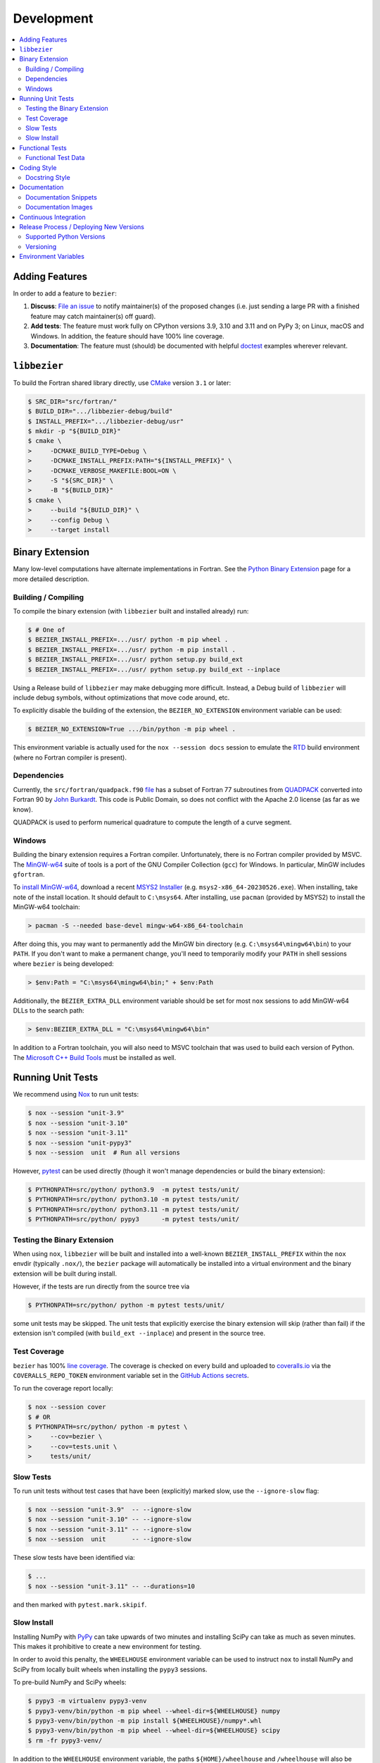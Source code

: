 ###########
Development
###########

.. contents::
   :local:

***************
Adding Features
***************

In order to add a feature to ``bezier``:

#. **Discuss**: `File an issue`_ to notify maintainer(s) of the
   proposed changes (i.e. just sending a large PR with a finished
   feature may catch maintainer(s) off guard).

#. **Add tests**: The feature must work fully on CPython versions 3.9, 3.10
   and 3.11 and on PyPy 3; on Linux, macOS and Windows. In addition, the
   feature should have 100% line coverage.

#. **Documentation**: The feature must (should) be documented with
   helpful `doctest`_ examples wherever relevant.

.. _File an issue: https://github.com/dhermes/bezier/issues/new
.. _doctest: http://www.sphinx-doc.org/en/stable/ext/doctest.html

*************
``libbezier``
*************

To build the Fortran shared library directly, use `CMake`_ version
``3.1`` or later:

.. code-block:: console

   $ SRC_DIR="src/fortran/"
   $ BUILD_DIR=".../libbezier-debug/build"
   $ INSTALL_PREFIX=".../libbezier-debug/usr"
   $ mkdir -p "${BUILD_DIR}"
   $ cmake \
   >     -DCMAKE_BUILD_TYPE=Debug \
   >     -DCMAKE_INSTALL_PREFIX:PATH="${INSTALL_PREFIX}" \
   >     -DCMAKE_VERBOSE_MAKEFILE:BOOL=ON \
   >     -S "${SRC_DIR}" \
   >     -B "${BUILD_DIR}"
   $ cmake \
   >     --build "${BUILD_DIR}" \
   >     --config Debug \
   >     --target install

.. _CMake: https://cmake.org/

****************
Binary Extension
****************

Many low-level computations have alternate implementations in Fortran.
See the `Python Binary Extension`_ page for a more detailed description.

.. _Python Binary Extension: https://bezier.readthedocs.io/en/latest/python/binary-extension.html

Building / Compiling
====================

To compile the binary extension (with ``libbezier`` built and installed
already) run:

.. code-block:: console

   $ # One of
   $ BEZIER_INSTALL_PREFIX=.../usr/ python -m pip wheel .
   $ BEZIER_INSTALL_PREFIX=.../usr/ python -m pip install .
   $ BEZIER_INSTALL_PREFIX=.../usr/ python setup.py build_ext
   $ BEZIER_INSTALL_PREFIX=.../usr/ python setup.py build_ext --inplace

Using a Release build of ``libbezier`` may make debugging more difficult.
Instead, a Debug build of ``libbezier`` will include debug symbols, without
optimizations that move code around, etc.

To explicitly disable the building of the extension, the
``BEZIER_NO_EXTENSION`` environment variable can be used:

.. code-block:: console

   $ BEZIER_NO_EXTENSION=True .../bin/python -m pip wheel .

This environment variable is actually used for the ``nox --session docs``
session to emulate the `RTD`_ build environment (where no Fortran compiler is
present).

Dependencies
============

Currently, the ``src/fortran/quadpack.f90`` `file`_ has a subset of Fortran 77
subroutines from `QUADPACK`_ converted into Fortran 90 by `John Burkardt`_.
This code is Public Domain, so does not conflict with the Apache 2.0 license
(as far as we know).

QUADPACK is used to perform numerical quadrature to compute the length
of a curve segment.

.. _file: https://github.com/dhermes/bezier/tree/main/src/fortran/quadpack.f90
.. _QUADPACK: https://en.wikipedia.org/wiki/QUADPACK
.. _John Burkardt: https://people.math.sc.edu/Burkardt/f_src/quadpack_double/quadpack_double.html

Windows
=======

Building the binary extension requires a Fortran compiler. Unfortunately, there
is no Fortran compiler provided by MSVC. The `MinGW-w64`_ suite of tools is a
port of the GNU Compiler Collection (``gcc``) for Windows. In particular, MinGW
includes ``gfortran``.

To `install MinGW-w64`_, download a recent `MSYS2 Installer`_ (e.g.
``msys2-x86_64-20230526.exe``). When installing, take note of the install
location. It should default to ``C:\msys64``. After installing, use
``pacman`` (provided by MSYS2) to install the MinGW-w64 toolchain:

.. code-block:: powershell

   > pacman -S --needed base-devel mingw-w64-x86_64-toolchain

After doing this, you may want to permanently add the MinGW bin directory
(e.g. ``C:\msys64\mingw64\bin``) to your ``PATH``. If you don't want to make
a permanent change, you'll need to temporarily modify your ``PATH`` in shell
sessions where ``bezier`` is being developed:

.. code-block:: powershell

   > $env:Path = "C:\msys64\mingw64\bin;" + $env:Path

Additionally, the ``BEZIER_EXTRA_DLL`` environment variable should be set for
most ``nox`` sessions to add MinGW-w64 DLLs to the search path:

.. code-block:: powershell

   > $env:BEZIER_EXTRA_DLL = "C:\msys64\mingw64\bin"

In addition to a Fortran toolchain, you will also need to MSVC toolchain that
was used to build each version of Python. The `Microsoft C++ Build Tools`_ must
be installed as well.

.. _MinGW-w64: http://mingw-w64.org
.. _install MinGW-w64: https://code.visualstudio.com/docs/cpp/config-mingw
.. _MSYS2 Installer: https://github.com/msys2/msys2-installer/releases
.. _Microsoft C++ Build Tools: https://visualstudio.microsoft.com/visual-cpp-build-tools/

******************
Running Unit Tests
******************

We recommend using `Nox`_ to run unit tests:

.. code-block:: console

   $ nox --session "unit-3.9"
   $ nox --session "unit-3.10"
   $ nox --session "unit-3.11"
   $ nox --session "unit-pypy3"
   $ nox --session  unit  # Run all versions

However, `pytest`_ can be used directly (though it won't
manage dependencies or build the binary extension):

.. code-block:: console

   $ PYTHONPATH=src/python/ python3.9  -m pytest tests/unit/
   $ PYTHONPATH=src/python/ python3.10 -m pytest tests/unit/
   $ PYTHONPATH=src/python/ python3.11 -m pytest tests/unit/
   $ PYTHONPATH=src/python/ pypy3      -m pytest tests/unit/

.. _Nox: https://nox.readthedocs.io
.. _pytest: https://docs.pytest.org

Testing the Binary Extension
============================

When using ``nox``, ``libbezier`` will be built and installed into a well-known
``BEZIER_INSTALL_PREFIX`` within the ``nox`` envdir (typically ``.nox/``), the
``bezier`` package will automatically be installed into a virtual environment
and the binary extension will be built during install.

However, if the tests are run directly from the source tree via

.. code-block:: console

   $ PYTHONPATH=src/python/ python -m pytest tests/unit/

some unit tests may be skipped. The unit tests that explicitly exercise the
binary extension will skip (rather than fail) if the extension isn't
compiled (with ``build_ext --inplace``) and present in the source tree.

Test Coverage
=============

``bezier`` has 100% `line coverage`_. The coverage is checked
on every build and uploaded to `coveralls.io`_ via the
``COVERALLS_REPO_TOKEN`` environment variable set in
the `GitHub Actions secrets`_.

.. _line coverage: https://coveralls.io/github/dhermes/bezier
.. _coveralls.io: https://coveralls.io/
.. _GitHub Actions secrets: https://github.com/dhermes/bezier/settings/secrets/actions

To run the coverage report locally:

.. code-block:: console

   $ nox --session cover
   $ # OR
   $ PYTHONPATH=src/python/ python -m pytest \
   >     --cov=bezier \
   >     --cov=tests.unit \
   >     tests/unit/

Slow Tests
==========

To run unit tests without test cases that have been (explicitly)
marked slow, use the ``--ignore-slow`` flag:

.. code-block:: console

   $ nox --session "unit-3.9"  -- --ignore-slow
   $ nox --session "unit-3.10" -- --ignore-slow
   $ nox --session "unit-3.11" -- --ignore-slow
   $ nox --session  unit       -- --ignore-slow

These slow tests have been identified via:

.. code-block:: console

   $ ...
   $ nox --session "unit-3.11" -- --durations=10

and then marked with ``pytest.mark.skipif``.

Slow Install
============

Installing NumPy with `PyPy`_ can take upwards of two minutes and
installing SciPy can take as much as seven minutes. This makes it
prohibitive to create a new environment for testing.

.. _PyPy: https://pypy.org/

In order to avoid this penalty, the ``WHEELHOUSE`` environment
variable can be used to instruct ``nox`` to install NumPy and SciPy
from locally built wheels when installing the ``pypy3`` sessions.

To pre-build NumPy and SciPy wheels:

.. code-block:: console

   $ pypy3 -m virtualenv pypy3-venv
   $ pypy3-venv/bin/python -m pip wheel --wheel-dir=${WHEELHOUSE} numpy
   $ pypy3-venv/bin/python -m pip install ${WHEELHOUSE}/numpy*.whl
   $ pypy3-venv/bin/python -m pip wheel --wheel-dir=${WHEELHOUSE} scipy
   $ rm -fr pypy3-venv/

In addition to the ``WHEELHOUSE`` environment variable, the paths
``${HOME}/wheelhouse`` and ``/wheelhouse`` will also be searched for
pre-built wheels.

Alternatively, wheels can be downloaded from `pypy-wheels`_, however
the SciPy wheel will still require ``libatlas-dev``, ``libblas-dev`` and
``liblapack-dev``.

The `Docker`_ image for the Linux test environment has already
pre-built these wheels and stored them in the ``/wheelhouse`` directory.
So, in the container, the ``WHEELHOUSE`` environment
variable is set to ``/wheelhouse``.

.. _Docker: https://www.docker.com/
.. _pypy-wheels: https://antocuni.github.io/pypy-wheels/

****************
Functional Tests
****************

Line coverage and unit tests are not entirely sufficient to
test **numerical software**. As a result, there is a fairly
large collection of `functional tests`_ for ``bezier``.

These give a broad sampling of curve-curve intersection,
triangle-triangle intersection and segment-box intersection problems to
check both the accuracy (i.e. detecting all intersections) and the
precision of the detected intersections.

To run the functional tests:

.. code-block:: console

   $ nox --session "functional-3.9"
   $ nox --session "functional-3.10"
   $ nox --session "functional-3.11"
   $ nox --session "functional-pypy3"
   $ nox --session  functional  # Run all versions
   $ # OR
   $ PYTHONPATH=src/python/ python3.9  -m pytest tests/functional/
   $ PYTHONPATH=src/python/ python3.10 -m pytest tests/functional/
   $ PYTHONPATH=src/python/ python3.11 -m pytest tests/functional/
   $ PYTHONPATH=src/python/ pypy3      -m pytest tests/functional/

.. _functional tests: https://github.com/dhermes/bezier/tree/main/tests/functional

For example, the following curve-curve intersection is a
functional test case:

.. image:: https://raw.githubusercontent.com/dhermes/bezier/main/docs/images/curves11_and_26.png
   :align: center

and there is a `Curve-Curve Intersection`_ document which captures many of
the cases in the functional tests.

.. _Curve-Curve Intersection: https://bezier.readthedocs.io/en/latest/algorithms/curve-curve-intersection.html

A triangle-triangle intersection functional test case:

.. image:: https://raw.githubusercontent.com/dhermes/bezier/main/docs/images/triangles1Q_and_2Q.png
   :align: center

a segment-box functional test case:

.. image:: https://raw.githubusercontent.com/dhermes/bezier/main/docs/images/test_goes_through_box08.png
   :align: center

and a "locate point on triangle" functional test case:

.. image:: https://raw.githubusercontent.com/dhermes/bezier/main/docs/images/test_triangle3_and_point1.png
   :align: center

Functional Test Data
====================

The curve-curve and triangle-triangle intersection test cases are stored in
JSON files:

* `curves.json`_
* `curve_intersections.json`_
* `triangles.json`_
* `triangle_intersections.json`_

This way, the test cases are programming language agnostic and can be
repurposed. The `JSON schema`_ for these files are stored in the
``tests/functional/schema`` directory.

.. _curves.json: https://github.com/dhermes/bezier/blob/main/tests/functional/curves.json
.. _curve_intersections.json: https://github.com/dhermes/bezier/blob/main/tests/functional/curve_intersections.json
.. _triangles.json: https://github.com/dhermes/bezier/blob/main/tests/functional/triangles.json
.. _triangle_intersections.json: https://github.com/dhermes/bezier/blob/main/tests/functional/triangle_intersections.json
.. _JSON schema: http://json-schema.org/

************
Coding Style
************

Code is `PEP8`_ compliant and this is enforced with `flake8`_
and `Pylint`_.

.. _PEP8: https://www.python.org/dev/peps/pep-0008/
.. _flake8: http://flake8.pycqa.org
.. _Pylint: https://www.pylint.org

To check compliance:

.. code-block:: console

   $ nox --session lint

A few extensions and overrides have been specified in the `pylintrc`_
configuration for ``bezier``.

.. _pylintrc: https://github.com/dhermes/bezier/blob/main/pylintrc

Docstring Style
===============

We require docstrings on all public objects and enforce this with
our ``lint`` checks. The docstrings mostly follow `PEP257`_
and are written in the `Google style`_, e.g.

.. code-block:: rest

   Args:
       path (str): The path of the file to wrap
       field_storage (FileStorage): The :class:`FileStorage` instance to wrap
       temporary (bool): Whether or not to delete the file when the File
          instance is destructed

   Returns:
       BufferedFileStorage: A buffered writable file descriptor

In order to support these in Sphinx, we use the `Napoleon`_ extension.
In addition, the `sphinx-docstring-typing`_ Sphinx extension is used to
allow for `type annotation`_ for arguments and result (introduced in
Python 3.5).

.. _PEP257: https://www.python.org/dev/peps/pep-0257/
.. _Google style: https://google.github.io/styleguide/pyguide.html#Comments__body
.. _Napoleon: https://sphinxcontrib-napoleon.readthedocs.io
.. _sphinx-docstring-typing: https://pypi.org/project/sphinx-docstring-typing/
.. _type annotation: https://docs.python.org/3/library/typing.html

*************
Documentation
*************

The documentation is built with `Sphinx`_ and automatically
updated on `RTD`_ every time a commit is pushed to ``main``.

.. _Sphinx: http://www.sphinx-doc.org
.. _RTD: https://readthedocs.org/

To build the documentation locally:

.. code-block:: console

   $ nox --session docs
   $ # OR (from a Python 3.9 or later environment)
   $ PYTHONPATH=src/python/ ./scripts/build-docs.sh

Documentation Snippets
======================

A large effort is made to provide useful snippets in documentation.
To make sure these snippets are valid (and remain valid over
time), `doctest`_ is used to check that the interpreter output
in the snippets are valid.

To run the documentation tests:

.. code-block:: console

   $ nox --session doctest
   $ # OR (from a Python 3.9 or later environment)
   $ PYTHONPATH=src/python/:. sphinx-build -W \
   >     -b doctest \
   >     -d docs/build/doctrees \
   >     docs \
   >     docs/build/doctest

Documentation Images
====================

Many images are included to illustrate the curves / triangles / etc.
under consideration and to display the result of the operation
being described. To keep these images up-to-date with the doctest
snippets, the images are created as doctest cleanup.

In addition, the images in the `Curve-Curve Intersection`_ document and
this document are generated as part of the functional tests.

To regenerate all the images:

.. code-block:: console

   $ nox --session docs_images
   $ # OR (from a Python 3.9 or later environment)
   $ export MATPLOTLIBRC=docs/ GENERATE_IMAGES=True PYTHONPATH=src/python/
   $ sphinx-build -W \
   >     -b doctest \
   >     -d docs/build/doctrees \
   >     docs \
   >     docs/build/doctest
   $ python tests/functional/make_segment_box_images.py
   $ python tests/functional/make_triangle_locate_images.py
   $ python tests/functional/make_curve_curve_images.py
   $ python tests/functional/make_triangle_triangle_images.py
   $ unset MATPLOTLIBRC GENERATE_IMAGES PYTHONPATH

**********************
Continuous Integration
**********************

Tests are run on `GitHub Actions`_ (Linux, macOS and Windows)
after every commit. To see which tests are run, see
the `Linux config`_, the `macOS config`_ and the `Windows config`_.

For Linux, a `Docker`_ image is used to provide
fine-grained control over the environment. There is a base
`python-multi Dockerfile`_ that just has the
Python versions we test in. The image used in our Linux builds (from
`bezier Dockerfile`_) installs dependencies needed for testing (such as
``nox`` and NumPy).

.. _GitHub Actions: https://github.com/dhermes/bezier/actions
.. _Linux config: https://github.com/dhermes/bezier/blob/main/.github/workflows/linux.yaml
.. _macOS config: https://github.com/dhermes/bezier/blob/main/.github/workflows/macos.yaml
.. _Windows config: https://github.com/dhermes/bezier/blob/main/.github/workflows/windows.yaml
.. _python-multi Dockerfile: https://github.com/dhermes/python-multi/blob/master/src/Dockerfile
.. _bezier Dockerfile: https://github.com/dhermes/bezier/blob/main/scripts/docker/bezier.Dockerfile

****************************************
Release Process / Deploying New Versions
****************************************

New versions are pushed to `PyPI`_ manually after a ``git`` tag is
created. The process is manual (rather than automated) for several
reasons:

* The documentation and README (which acts as the landing page text on
  PyPI) will be updated with links scoped to the versioned tag (rather
  than ``main``). This update occurs via the ``doc_template_release.py``
  script.
* Several badges on the documentation landing page (``index.rst``) are
  irrelevant to a fixed version (such as the "latest" version of the
  package).
* The build badges in the README and the documentation will be
  changed to point to a fixed (and passing) build that has already
  completed (will be the build that occurred when the tag was pushed). If
  the builds pushed to PyPI automatically, a build would need to
  link to itself **while** being run.
* Wheels need be built for Linux, macOS and Windows. Building wheels
  occurs **largely** via the `Building Wheels workflow`_, but still requires
  access to an ARM macOS (M1) machine. After being built, each wheel will be
  pushed directly to PyPI via `twine`_.
* The release will be manually pushed to `TestPyPI`_ so the landing
  page can be visually inspected and the package can be installed
  from TestPyPI rather than from a local file.

.. _PyPI: https://pypi.org/project/bezier/
.. _twine: https://packaging.python.org/distributing/
.. _TestPyPI: https://packaging.python.org/guides/using-testpypi/
.. _Building Wheels workflow: https://github.com/dhermes/bezier/blob/main/.github/workflows/wheels.yaml

Supported Python Versions
=========================

``bezier`` explicitly supports:

-  `Python 3.9`_
-  `Python 3.10`_
-  `Python 3.11`_
-  `PyPy 3`_

.. _Python 3.9: https://docs.python.org/3.9/
.. _Python 3.10: https://docs.python.org/3.10/
.. _Python 3.11: https://docs.python.org/3.11/
.. _PyPy 3: https://pypy.org/

Supported versions can be found in the ``noxfile.py`` `config`_.

.. _config: https://github.com/dhermes/bezier/blob/main/noxfile.py

Versioning
==========

``bezier`` follows `calendar versioning`_.

.. _calendar versioning: https://calver.org/

*********************
Environment Variables
*********************

This project uses environment variables for building the
``bezier._speedup`` binary extension:

- ``BEZIER_INSTALL_PREFIX``: A directory where ``libbezier`` is installed,
  including the shared library (``lib/``) and headers (``include/``). This
  environment variable is required to build the binary extension.
- ``BEZIER_NO_EXTENSION``: If set, this will indicate that only the pure
  Python package should be built and installed (i.e. without the binary
  extension).
- ``BEZIER_IGNORE_VERSION_CHECK``: Will instruct ``pip`` and ``setup.py`` to
  ignore a check on the current version of Python. By default, Python installs
  of ``bezier`` will explicitly check for supported versions and this opts
  out of that check (e.g. if a new version of Python was just released).
  This will only be relevant when installing from source, but a new version of
  Python will also mean the existing wheels on PyPI won't support that new
  version.
- ``BEZIER_EXTRA_DLL``: Used to add (optional) extra directory to DLL search
  path on Windows. This is intended to be used in tests primarily, but may also
  be required when building from source. Multiple directories can be provided,
  separated by the Windows path separator (``;``).

and for running tests and interacting with Continuous Integration
services:

- ``WHEELHOUSE``: If set, this gives a path to prebuilt NumPy and SciPy wheels
  for PyPy 3.
- ``GENERATE_IMAGES``: Indicates to ``nox --session doctest`` that images
  should be generated during cleanup of each test case.
- ``READTHEDOCS``: Indicates currently running on Read The Docs (RTD). This is
  used to tell Sphinx to use the RTD theme when **not** running on RTD.
- ``COVERALLS_REPO_TOKEN``: To upload the coverage report.
